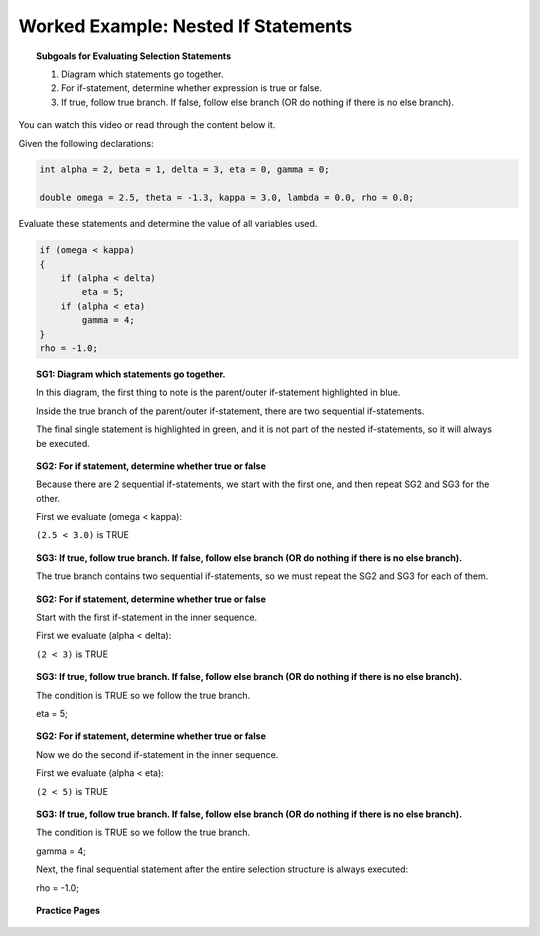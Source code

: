 Worked Example: Nested If Statements
==============================================

.. topic:: Subgoals for Evaluating Selection Statements

   1. Diagram which statements go together.
   
   2. For if-statement, determine whether expression is true or false.
   
   3. If true, follow true branch. If false, follow else branch (OR do nothing if there is no else branch).
   
   
You can watch this video or read through the content below it.

.. youtube:: peUN9AfMagE
   :divid: video-selection-we5-nestifstatements
   :align: center
   
   
Given the following declarations:

.. code-block:: java

   int alpha = 2, beta = 1, delta = 3, eta = 0, gamma = 0;

   double omega = 2.5, theta = -1.3, kappa = 3.0, lambda = 0.0, rho = 0.0; 


Evaluate these statements and determine the value of all variables used.

.. code-block:: java

   if (omega < kappa)
   {
       if (alpha < delta)
           eta = 5;
       if (alpha < eta) 
           gamma = 4;
   }
   rho = -1.0;
      
   
.. topic:: SG1: Diagram which statements go together.

   In this diagram, the first thing to note is the parent/outer if-statement highlighted in blue. 
   
   Inside the true branch of the parent/outer if-statement, there are two sequential if-statements. 
   
   The final single statement is highlighted in green, and it is not part of the nested if-statements, so it will always be executed.

   .. figure:: Figures/we5-nest-if-both.png
      :alt: Nested-If Diagram
     

.. topic:: SG2: For if statement, determine whether true or false
   
   Because there are 2 sequential if-statements, we start with the first one, and then repeat SG2 and SG3 for the other.
   
   First we evaluate (omega < kappa):
                                        
   ``(2.5 < 3.0)`` is TRUE


.. topic:: SG3: If true, follow true branch. If false, follow else branch (OR do nothing if there is no else branch).

   The true branch contains two sequential if-statements, so we must repeat the SG2 and SG3 for each of them.

   .. figure:: Figures/we5-nest-if-inner.png
      :alt: nested if true branch
   
   
.. topic:: SG2: For if statement, determine whether true or false
   
   Start with the first if-statement in the inner sequence.
   
   First we evaluate (alpha < delta):

   ``(2 < 3)`` is TRUE


.. topic:: SG3: If true, follow true branch. If false, follow else branch (OR do nothing if there is no else branch).
   
   The condition is TRUE so we follow the true branch.

   eta = 5;
 
 
.. topic:: SG2: For if statement, determine whether true or false
   
   Now we do the second if-statement in the inner sequence.
   
   First we evaluate (alpha < eta):

   ``(2 < 5)`` is TRUE


.. topic:: SG3: If true, follow true branch. If false, follow else branch (OR do nothing if there is no else branch).
   
   The condition is TRUE so we follow the true branch.
   
   gamma = 4;
 
   Next, the final sequential statement after the entire selection structure is always executed:

   rho = -1.0;


.. reveal:: reveal-selection-we5-NestIf
   :showtitle: Show answer

   Answer: 
   omega = 2.5, kappa = 3.0, alpha = 2, delta = 3, 
   eta = 5, gamma = 4, rho = -1.0
      
      
.. topic:: Practice Pages

   .. toctree::
      :maxdepth: 1

      select-we5-p1.rst